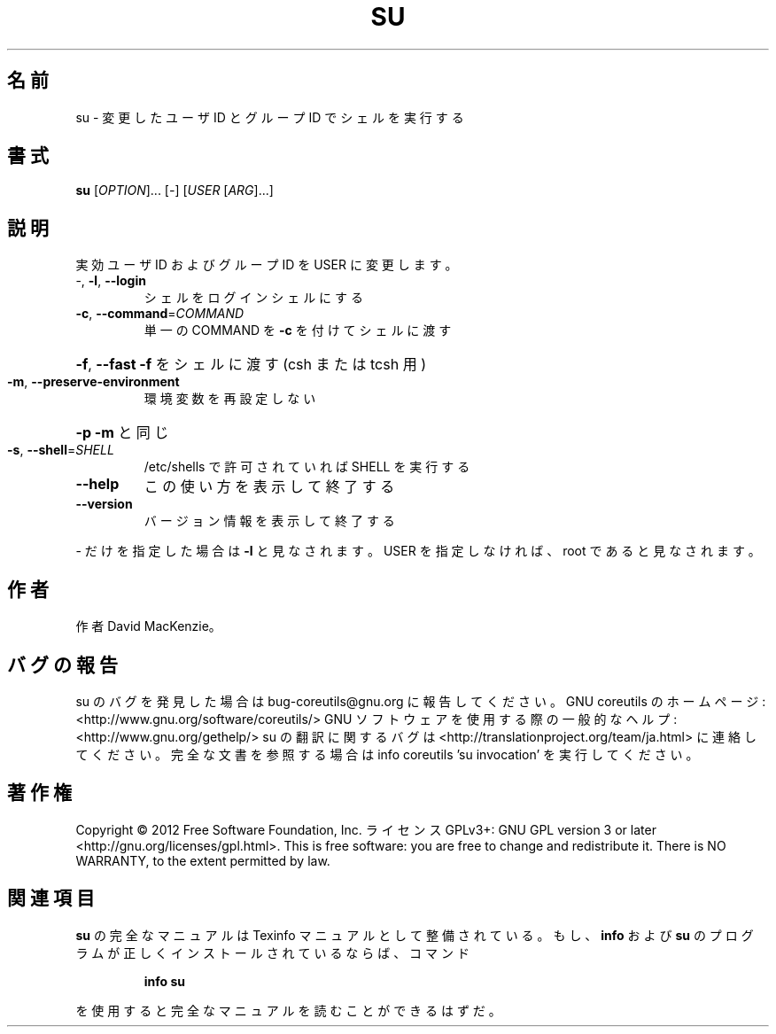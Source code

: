 .\" DO NOT MODIFY THIS FILE!  It was generated by help2man 1.40.4.
.TH SU "1" "2012年4月" "GNU coreutils" "ユーザーコマンド"
.SH 名前
su \- 変更したユーザ ID とグループ ID でシェルを実行する
.SH 書式
.B su
[\fIOPTION\fR]... [\fI-\fR] [\fIUSER \fR[\fIARG\fR]...]
.SH 説明
.\" Add any additional description here
.PP
実効ユーザ ID およびグループ ID を USER に変更します。
.TP
\-, \fB\-l\fR, \fB\-\-login\fR
シェルをログインシェルにする
.TP
\fB\-c\fR, \fB\-\-command\fR=\fICOMMAND\fR
単一の COMMAND を \fB\-c\fR を付けてシェルに渡す
.HP
\fB\-f\fR, \fB\-\-fast\fR                   \fB\-f\fR をシェルに渡す (csh または tcsh 用)
.TP
\fB\-m\fR, \fB\-\-preserve\-environment\fR
環境変数を再設定しない
.HP
\fB\-p\fR                           \fB\-m\fR と同じ
.TP
\fB\-s\fR, \fB\-\-shell\fR=\fISHELL\fR
/etc/shells で許可されていれば SHELL を実行する
.TP
\fB\-\-help\fR
この使い方を表示して終了する
.TP
\fB\-\-version\fR
バージョン情報を表示して終了する
.PP
\- だけを指定した場合は \fB\-l\fR と見なされます。USER を指定しなければ、root であると見なされます。
.SH 作者
作者 David MacKenzie。
.SH バグの報告
su のバグを発見した場合は bug\-coreutils@gnu.org に報告してください。
GNU coreutils のホームページ: <http://www.gnu.org/software/coreutils/>
GNU ソフトウェアを使用する際の一般的なヘルプ: <http://www.gnu.org/gethelp/>
su の翻訳に関するバグは <http://translationproject.org/team/ja.html> に連絡してください。
完全な文書を参照する場合は info coreutils 'su invocation' を実行してください。
.SH 著作権
Copyright \(co 2012 Free Software Foundation, Inc.
ライセンス GPLv3+: GNU GPL version 3 or later <http://gnu.org/licenses/gpl.html>.
This is free software: you are free to change and redistribute it.
There is NO WARRANTY, to the extent permitted by law.
.SH 関連項目
.B su
の完全なマニュアルは Texinfo マニュアルとして整備されている。もし、
.B info
および
.B su
のプログラムが正しくインストールされているならば、コマンド
.IP
.B info su
.PP
を使用すると完全なマニュアルを読むことができるはずだ。
